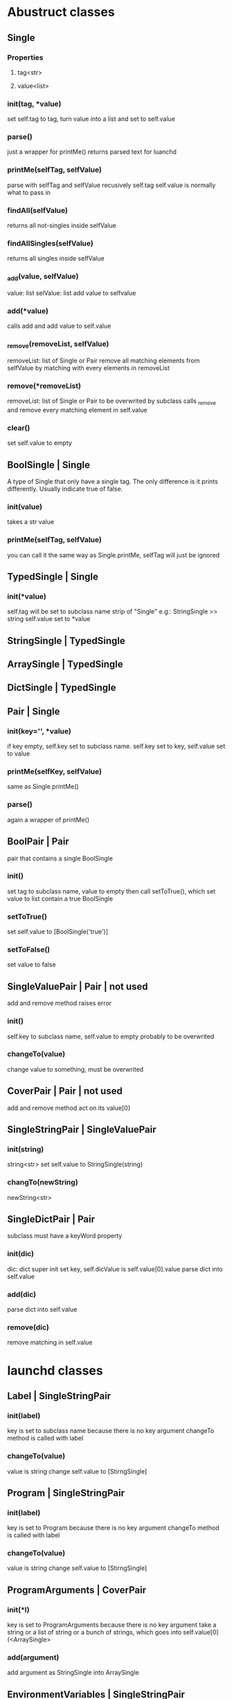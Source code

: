 * Abustruct classes
** Single
*** Properties
**** tag<str>
**** value<list>
*** init(tag, *value)
    set self.tag to tag, turn value into a list and set to self.value
*** parse()
    just a wrapper for printMe() 
    returns parsed text for luanchd
*** printMe(selfTag, selfValue)
    parse with selfTag and selfValue recusively
    self.tag self.value is normally what to pass in
*** findAll(selfValue)
    returns all not-singles inside selfValue
*** findAllSingles(selfValue)
    returns all singles inside selfValue
*** _add(value, selfValue)
    value: list
    selValue: list
    add value to selfvalue
*** add(*value)
    calls add and add value to self.value
*** _remove(removeList, selfValue)
    removeList: list of Single or Pair
    remove all matching elements from selfValue
    by matching with every elements in removeList
*** remove(*removeList)
    removeList: list of Single or Pair
    to be overwrited by subclass
    calls _remove and remove every matching element in self.value
*** clear()
    set self.value to empty
** BoolSingle | Single
    A type of Single that only have a single tag.
    The only difference is it prints differently.
    Usually indicate true of false.
*** init(value)
    takes a str value
*** printMe(selfTag, selfValue)
    you can call it the same way as Single.printMe,
    selfTag will just be ignored
** TypedSingle | Single
*** init(*value)
    self.tag will be set to subclass name strip of "Single"
    e.g.: StringSingle >> string
    self.value set to *value
** StringSingle | TypedSingle
** ArraySingle | TypedSingle
** DictSingle | TypedSingle

** Pair | Single
*** init(key='', *value)
    if key empty, self.key set to subclass name.
    self.key set to key,
    self.value set to value
*** printMe(selfKey, selfValue)
    same as Single.printMe()
*** parse()
    again a wrapper of printMe()
** BoolPair | Pair
pair that contains a single BoolSingle
*** init()
    set tag to subclass name, value to empty
    then call setToTrue(), which set value to list contain
    a true BoolSingle
*** setToTrue()
    set self.value to [BoolSingle('true')]
*** setToFalse()
    set value to false
** SingleValuePair | Pair | not used
   add and remove method raises error
*** init()
    self.key to subclass name, self.value to empty
    probably to be overwrited
*** changeTo(value)
    change value to something, must be overwrited
** CoverPair | Pair | not used
   add and remove method act on its value[0]
** SingleStringPair | SingleValuePair
*** init(string)
    string<str>
    set self.value to StringSingle(string)
*** changTo(newString)
    newString<str>

** SingleDictPair | Pair
   subclass must have a keyWord property
*** init(dic)
dic: dict
super init set key,
self.dicValue is self.value[0].value
parse dict into self.value

*** add(dic)
parse dict into self.value

*** remove(dic)
remove matching in self.value
   
* launchd classes

** Label | SingleStringPair

*** init(label)
    key is set to subclass name because there is no key argument
    changeTo method is called with label
*** changeTo(value)
    value is string
    change self.value to [StirngSingle]

** Program | SingleStringPair
*** init(label)
    key is set to Program because there is no key argument
    changeTo method is called with label
    
*** changeTo(value)
    value is string
    change self.value to [StirngSingle]

** ProgramArguments | CoverPair
*** init(*l)
    key is set to ProgramArguments because there is no key argument
    take a string or a list of string or a bunch of strings,
    which goes into self.value[0](<ArraySingle>
*** add(argument)
    add argument as StringSingle into ArraySingle

** EnvironmentVariables | SingleStringPair
*** init(path)
    takes a path<str> as path
** StandardInPath | SingleStringPair
** StandardOutPath | SingleStringPair
** WorkingDirectory
** StandardErrorPath | SingleStringPair
** SoftResourceLimit | SingleDictPair
*** init(dic)
dic: dict
super init set key,
self.dicValue is self.value[0].value
parse dict into self.value

*** add(dic)
parse dict into self.value

*** remove(dic)
remove matching in self.value
** HardResourceLimit | SingleDictPair
*** init(dic)
dic: dict
super init set key,
self.dicValue is self.value[0].value
parse dict into self.value

*** add(dic)
parse dict into self.value

*** remove(dic)
remove matching in self.value
** RunAtLoad
*** init()
    set tag to subclass name, value to empty
    then call setToTrue(), which set value to list contain
    a true BoolSingle
*** setToTrue()
    set self.value to [BoolSingle('true')]
*** setToFalse()
    set value to false
** StartInterval | Pair
*** init()
*** every(num)
    num: int
*** second, minute, hour, week, day
*** example use
#+BEGIN_SRC python
schedule = StartInterval()
schedule.every(10).minute
#+END_SRC
** StartCalendarInterval | Pair
*** init(list)
list: list of dict
*** add(*dic)
dic: dict e.g.:{'Hour':1, 'Minute':10}
*** remove(*dic)
dic: dict e.g.:{'Hour':1, 'Minute':10}
** StartOnMount
** WatchPath
** QueueDirecotries
** KeepAlive
** UserName
** GroupName
** InitGroups
** Umask
** RootDirecotry
** AbandonProcessGroup
** ExitTimeOut
** Timeout
** ThrottleInverval
** LegacyTimers
** Nice

* Note
remove method could be expensive
